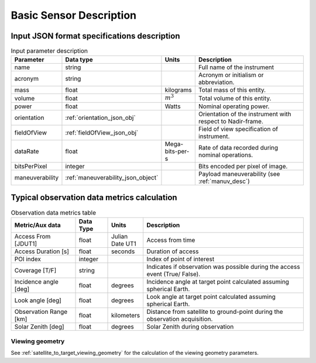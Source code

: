 Basic Sensor Description
************************

Input JSON format specifications description
=========================================================

.. csv-table:: Input parameter description 
    :header: Parameter, Data type, Units, Description
    :widths: 10,10,5,40

    name, string, ,Full name of the instrument 
    acronym, string, ,Acronym or initialism or abbreviation.
    mass, float, kilograms, Total mass of this entity.
    volume, float, :math:`m^3`, Total volume of this entity.
    power, float, Watts, Nominal operating power.
    orientation, :ref:`orientation_json_obj`, ,Orientation of the instrument with respect to Nadir-frame. 
    fieldOfView, :ref:`fieldOfView_json_obj`, ,Field of view specification of instrument. 
    dataRate, float, Mega-bits-per-s,Rate of data recorded during nominal operations.
    bitsPerPixel, integer, ,Bits encoded per pixel of image.
    maneuverability, :ref:`maneuverability_json_object`, ,Payload maneuverability (see :ref:`manuv_desc`)

.. _basic_sensor_data_metrics_calc:

Typical observation data metrics calculation
=============================================

.. csv-table:: Observation data metrics table
    :widths: 8,4,4,20
    :header: Metric/Aux data,Data Type,Units,Description 
     
    Access From [JDUT1], float, Julian Date UT1, Access from time
    Access Duration [s], float, seconds, Duration of access
    POI index, integer,, Index of point of interest
    Coverage [T/F], string ,, Indicates if observation was  possible during the access event  (True/ False). 
    Incidence angle [deg], float,  degrees, Incidence angle at target point calculated assuming spherical Earth.
    Look angle [deg], float,  degrees, Look angle at target point calculated assuming spherical Earth.
    Observation Range [km], float, kilometers, Distance from satellite to ground-point during the observation acquisition. 
    Solar Zenith [deg], float, degrees, Solar Zenith during observation

Viewing geometry
-----------------

See :ref:`satellite_to_target_viewing_geometry` for the calculation of the viewing geometry parameters.





